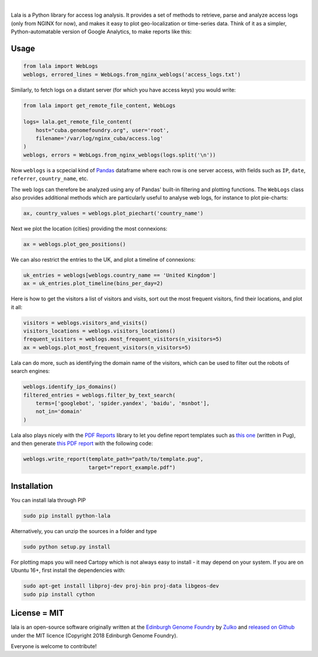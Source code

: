 .. image:: https://raw.githubusercontent.com/Edinburgh-Genome-Foundry/lala/master/docs/_static/images/logo.png
   :width: 200 px
   :alt: alternate text
   :align: center

|

.. image:: https://travis-ci.org/Edinburgh-Genome-Foundry/lala.svg?branch=master
   :target: https://travis-ci.org/Edinburgh-Genome-Foundry/lala
   :alt: Travis CI build status

.. image:: https://coveralls.io/repos/github/Edinburgh-Genome-Foundry/lala/badge.svg?branch=master
   :target: https://coveralls.io/github/Edinburgh-Genome-Foundry/lala?branch=master


Lala is a Python library for access log analysis. It provides a set of methods to retrieve, parse and analyze access logs (only from NGINX for now), and makes it easy to plot geo-localization or time-series data. Think of it as a simpler, Python-automatable version of Google Analytics, to make reports like this:

.. image:: https://raw.githubusercontent.com/Edinburgh-Genome-Foundry/lala/master/docs/_static/images/report.jpeg
   :width: 550 px
   :alt: alternate text
   :align: center


Usage
-----

.. code:: python

    from lala import WebLogs
    weblogs, errored_lines = WebLogs.from_nginx_weblogs('access_logs.txt')

Similarly, to fetch logs on a distant server (for which you have access keys)
you would write:

.. code:: python

    from lala import get_remote_file_content, WebLogs

    logs= lala.get_remote_file_content(
        host="cuba.genomefoundry.org", user='root',
        filename='/var/log/nginx_cuba/access.log'
    )
    weblogs, errors = WebLogs.from_nginx_weblogs(logs.split('\n'))

Now ``weblogs`` is a scpecial kind of `Pandas <https://pandas.pydata.org/>`_ dataframe where each row is one server access, with fields such as ``IP``, ``date``, ``referrer``, ``country_name``, etc.

.. image:: https://raw.githubusercontent.com/Edinburgh-Genome-Foundry/lala/master/docs/_static/images/dataframe_example.png
   :width: 800 px
   :alt: alternate text
   :align: center

The web logs can therefore be analyzed using any of Pandas' built-in filtering and plotting functions. The ``WebLogs`` class also provides additional methods which are particularly useful to analyse web logs, for instance to plot pie-charts:

.. code:: python

    ax, country_values = weblogs.plot_piechart('country_name')

.. image:: https://raw.githubusercontent.com/Edinburgh-Genome-Foundry/lala/master/examples/basic_example_piechart.png
   :width: 300 px
   :alt: alternate text
   :align: center

Next we plot the location (cities) providing the most connexions:

.. code:: python

    ax = weblogs.plot_geo_positions()

.. image:: https://raw.githubusercontent.com/Edinburgh-Genome-Foundry/lala/master/examples/basic_example_worldmap.png
   :width: 700 px
   :alt: alternate text
   :align: center

We can also restrict the entries to the UK, and plot a timeline of connexions:

.. code:: python

    uk_entries = weblogs[weblogs.country_name == 'United Kingdom']
    ax = uk_entries.plot_timeline(bins_per_day=2)

.. image:: https://raw.githubusercontent.com/Edinburgh-Genome-Foundry/lala/master/examples/basic_example_timeline.png
   :width: 700 px
   :alt: alternate text
   :align: center

Here is how to get the visitors a list of visitors and visits, sort out the most frequent visitors, find their locations, and plot it all:

.. code:: python

    visitors = weblogs.visitors_and_visits()
    visitors_locations = weblogs.visitors_locations()
    frequent_visitors = weblogs.most_frequent_visitors(n_visitors=5)
    ax = weblogs.plot_most_frequent_visitors(n_visitors=5)

.. image:: https://raw.githubusercontent.com/Edinburgh-Genome-Foundry/lala/master/examples/basic_example_frequent_visitors.png
   :width: 450 px
   :alt: alternate text
   :align: center

Lala can do more, such as identifying the domain name of the visitors, which can be used to filter out the robots of search engines:


.. code:: python

    weblogs.identify_ips_domains()
    filtered_entries = weblogs.filter_by_text_search(
        terms=['googlebot', 'spider.yandex', 'baidu', 'msnbot'],
        not_in='domain'
    )

Lala also plays nicely with the `PDF Reports <https://github.com/Edinburgh-Genome-Foundry/pdf_reports>`_ library to let you define report templates such as `this one <https://github.com/Edinburgh-Genome-Foundry/lala/blob/master/examples/data/example_template.pug>`_ (written in Pug), and then generate `this PDF report <https://github.com/Edinburgh-Genome-Foundry/lala/blob/master/examples/report_example.pdf>`_ with the following code:

.. code:: python

    weblogs.write_report(template_path="path/to/template.pug",
                         target="report_example.pdf")

Installation
-------------

You can install lala through PIP

.. code:: bash

    sudo pip install python-lala

Alternatively, you can unzip the sources in a folder and type

.. code:: bash

    sudo python setup.py install

For plotting maps you will need Cartopy which is not always easy to install - it may depend on your system. If you are on Ubuntu 16+, first install the dependencies with:

.. code:: bash

    sudo apt-get install libproj-dev proj-bin proj-data libgeos-dev
    sudo pip install cython

License = MIT
--------------

lala is an open-source software originally written at the `Edinburgh Genome Foundry <http://genomefoundry.org>`_ by `Zulko <https://github.com/Zulko>`_ and `released on Github <https://github.com/Edinburgh-Genome-Foundry/lala>`_ under the MIT licence (Copyright 2018 Edinburgh Genome Foundry).

Everyone is welcome to contribute!
